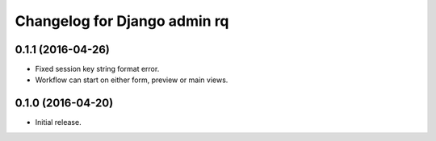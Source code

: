 Changelog for Django admin rq
=============================


0.1.1 (2016-04-26)
------------------

- Fixed session key string format error.
- Workflow can start on either form, preview or main views.



0.1.0 (2016-04-20)
------------------

- Initial release.
